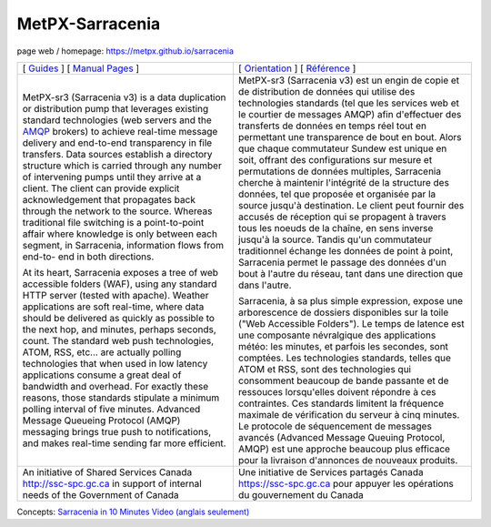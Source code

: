 ==================
 MetPX-Sarracenia
==================

page web / homepage: https://metpx.github.io/sarracenia

.. image:: https://img.shields.io/pypi/v/metpx-sr3?style=flat
  :alt: PyPI version
  :target: https://pypi.org/project/metpx-sr3/

.. image:: https://img.shields.io/pypi/pyversions/metpx-sr3.svg
    :alt: Supported Python versions
    :target: https://pypi.python.org/pypi/metpx-sr3.svg

.. image:: https://img.shields.io/pypi/l/metpx-sr3?color=brightgreen
    :alt: License (GPLv2)
    :target: https://pypi.org/project/metpx-sr3/

.. image:: https://img.shields.io/github/issues/MetPX/sarracenia
    :alt: Issue Tracker
    :target: https://github.com/MetPX/sarracenia/issues

.. image:: https://github.com/MetPX/sarracenia/actions/workflows/ghcr.yml/badge.svg
    :alt: Docker Image Build Status
    :target: https://github.com/MetPX/sarracenia/actions/workflows/ghcr.yml

.. image:: https://github.com/MetPX/sarracenia/actions/workflows/flow.yml/badge.svg?branch=v03_wip
    :alt: Run Static Flow
    :target: https://github.com/MetPX/sarracenia/actions/workflows/flow.yml

+----------------------------------------------------------------+------------------------------------------------------------------------+
| [ `Guides <docs/source/Reference/sr3.1.rst#documentation>`_ ]  | [ `Orientation <docs/source/Reference/sr3.1.rst#documentation>`_ ]     |
| [ `Manual Pages <docs/source/Reference/sr3.1.rst#see-also>`_ ] | [ `Référence <docs/source/Reference/sr3.1.rst#see-also>`_ ]            |
+----------------------------------------------------------------+------------------------------------------------------------------------+
|                                                                |                                                                        |
|MetPX-sr3 (Sarracenia v3) is a data duplication                 |MetPX-sr3 (Sarracenia v3) est un engin de copie et de                   |
|or distribution pump that leverages                             |distribution de données qui utilise des                                 |
|existing standard technologies (web                             |technologies standards (tel que les services                            |
|servers and the `AMQP <http://www.amqp.org>`_                   |web et le courtier de messages AMQP) afin                               |
|brokers) to achieve real-time message delivery                  |d'effectuer des transferts de données en                                |
|and end-to-end transparency in file transfers.                  |temps réel tout en permettant une transparence                          |
|Data sources establish a directory structure                    |de bout en bout. Alors que chaque commutateur                           |
|which is carried through any number of                          |Sundew est unique en soit, offrant des                                  |
|intervening pumps until they arrive at a                        |configurations sur mesure et permutations de                            |
|client. The client can provide explicit                         |données multiples, Sarracenia cherche à                                 |
|acknowledgement that propagates back through                    |maintenir l'intégrité de la structure des                               |
|the network to the source. Whereas traditional                  |données, tel que proposée et organisée par la                           |
|file switching is a point-to-point affair                       |source jusqu'à destination. Le client peut fournir                      |
|where knowledge is only between each segment,                   |des accusés de réception qui se propagent                               |
|in Sarracenia, information flows from end-to-                   |à travers tous les noeuds de la chaîne,                                 |
|end in both directions.                                         |en sens inverse jusqu'à la source. Tandis qu'un                         |
|                                                                |commutateur traditionnel échange les données                            |
|At its heart, Sarracenia exposes a tree of                      |de point à point, Sarracenia permet le passage                          |
|web accessible folders (WAF), using any standard                |des données d'un bout à l'autre du réseau,                              |
|HTTP server (tested with apache).  Weather                      |tant dans une direction que dans l'autre.                               |
|applications are soft real-time, where data                     |                                                                        |
|should be delivered as quickly as possible to                   |Sarracenia, à sa plus simple expression,                                |
|the next hop, and minutes, perhaps seconds,                     |expose une arborescence de dossiers disponibles                         |
|count. The standard web push technologies, ATOM,                |sur la toile ("Web Accessible Folders"). Le                             |
|RSS, etc... are actually polling technologies                   |temps de latence est une composante névralgique                         |
|that when used in low latency applications                      |des applications météo: les minutes, et parfois                         |
|consume a great deal of bandwidth and overhead.                 |les secondes, sont comptées. Les technologies                           |
|For exactly these reasons, those standards                      |standards, telles que ATOM et RSS, sont des                             |
|stipulate a minimum polling interval of five                    |technologies qui consomment beaucoup de bande                           |
|minutes. Advanced Message Queueing Protocol                     |passante et de ressouces lorsqu'elles doivent                           |
|(AMQP) messaging brings true push to                            |répondre à ces contraintes. Ces standards                               |
|notifications, and makes real-time sending                      |limitent la fréquence maximale de vérification                          |
|far more efficient.                                             |du serveur à cinq minutes. Le protocole de                              |
|                                                                |séquencement de messages avancés (Advanced                              |
|                                                                |Message Queuing Protocol, AMQP) est une                                 |
|                                                                |approche beaucoup plus efficace pour la                                 |
|                                                                |livraison d'annonces de nouveaux produits.                              |
|                                                                |                                                                        |
+----------------------------------------------------------------+------------------------------------------------------------------------+
|An initiative of Shared Services Canada                         |Une initiative de Services partagés Canada                              |
|http://ssc-spc.gc.ca in support of internal                     |https://ssc-spc.gc.ca pour appuyer les opérations                       |
|needs of the Government of Canada                               |du gouvernement du Canada                                               |
|                                                                |                                                                        |
+----------------------------------------------------------------+------------------------------------------------------------------------+


Concepts: `Sarracenia in 10 Minutes Video (anglais seulement) <https://www.youtube.com/watch?v=G47DRwzwckk>`_
